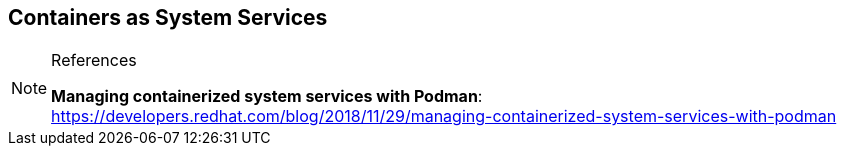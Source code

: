 ifndef::env-github[:icons: font]
ifdef::env-github[]
:status:
:outfilesuffix: .adoc
:caution-caption: :fire:
:important-caption: :exclamation:
:note-caption: :paperclip:
:tip-caption: :bulb:
:warning-caption: :warning:
:imagesdir: images/
endif::[]


== Containers as System Services



.References
[NOTE]
====

*Managing containerized system services with Podman*: https://developers.redhat.com/blog/2018/11/29/managing-containerized-system-services-with-podman

====
